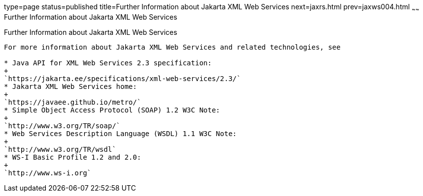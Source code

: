type=page
status=published
title=Further Information about Jakarta XML Web Services
next=jaxrs.html
prev=jaxws004.html
~~~~~~
Further Information about Jakarta XML Web Services
==================================================

[[BNAZE]][[further-information-about-jax-ws]]

Further Information about Jakarta XML Web Services
--------------------------------------------------

For more information about Jakarta XML Web Services and related technologies, see

* Java API for XML Web Services 2.3 specification:
+
`https://jakarta.ee/specifications/xml-web-services/2.3/`
* Jakarta XML Web Services home:
+
`https://javaee.github.io/metro/`
* Simple Object Access Protocol (SOAP) 1.2 W3C Note:
+
`http://www.w3.org/TR/soap/`
* Web Services Description Language (WSDL) 1.1 W3C Note:
+
`http://www.w3.org/TR/wsdl`
* WS-I Basic Profile 1.2 and 2.0:
+
`http://www.ws-i.org`


